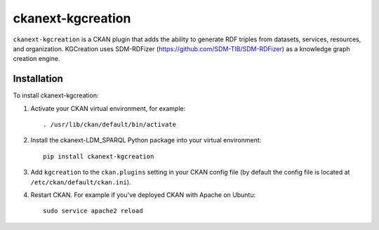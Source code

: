 =============
ckanext-kgcreation
=============

.. Put a description of your extension here:
   What does it do? What features does it have?
   Consider including some screenshots or embedding a video!

``ckanext-kgcreation`` is a CKAN plugin that adds the ability to generate RDF triples from datasets, services, resources, and organization.
KGCreation uses SDM-RDFizer (https://github.com/SDM-TIB/SDM-RDFizer) as a knowledge graph creation engine.

------------
Installation
------------

.. Add any additional install steps to the list below.
   For example installing any non-Python dependencies or adding any required
   config settings.

To install ckanext-kgcreation:

1. Activate your CKAN virtual environment, for example::

     . /usr/lib/ckan/default/bin/activate

2. Install the ckanext-LDM_SPARQL Python package into your virtual environment::

     pip install ckanext-kgcreation

3. Add ``kgcreation`` to the ``ckan.plugins`` setting in your CKAN
   config file (by default the config file is located at
   ``/etc/ckan/default/ckan.ini``).

4. Restart CKAN. For example if you've deployed CKAN with Apache on Ubuntu::

     sudo service apache2 reload

